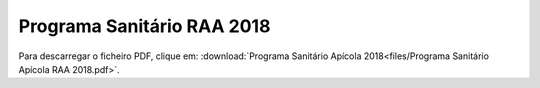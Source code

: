 *********************************************
Programa Sanitário RAA 2018
*********************************************

Para descarregar o ficheiro PDF, clique em:
:download:`Programa Sanitário Apícola 2018<files/Programa Sanitário Apícola RAA 2018.pdf>`.

